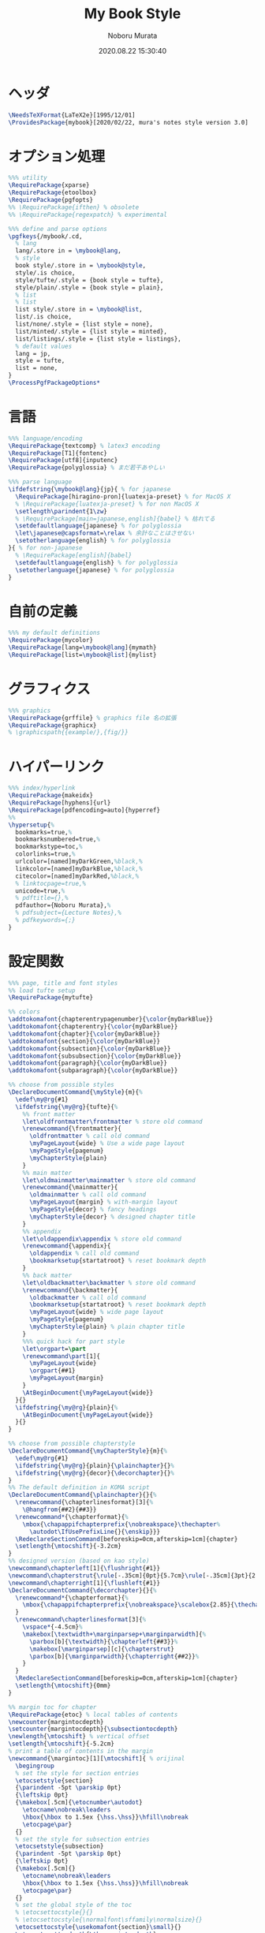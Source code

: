 #+TITLE: My Book Style
#+AUTHOR: Noboru Murata
#+EMAIL: noboru.murata@gmail.com
#+DATE: 2020.08.22 15:30:40
#+STARTUP: hidestars content
#+OPTIONS: date:t H:4 num:nil toc:nil \n:nil
#+OPTIONS: @:t ::t |:t ^:t -:t f:t *:t TeX:t LaTeX:t 
#+OPTIONS: skip:nil d:nil todo:t pri:nil tags:not-in-toc
#+PROPERTY: header-args+ :tangle mybook.sty
# C-c C-v t tangle

* ヘッダ
#+begin_src latex
\NeedsTeXFormat{LaTeX2e}[1995/12/01]
\ProvidesPackage{mybook}[2020/02/22, mura's notes style version 3.0]
#+end_src

* オプション処理
#+begin_src latex
%%% utility
\RequirePackage{xparse}
\RequirePackage{etoolbox}
\RequirePackage{pgfopts}
%% \RequirePackage{ifthen} % obsolete
%% \RequirePackage{regexpatch} % experimental

%%% define and parse options
\pgfkeys{/mybook/.cd,
  % lang
  lang/.store in = \mybook@lang,
  % style
  book style/.store in = \mybook@style,
  style/.is choice,
  style/tufte/.style = {book style = tufte},
  style/plain/.style = {book style = plain},
  % list
  % list
  list style/.store in = \mybook@list,
  list/.is choice,
  list/none/.style = {list style = none},
  list/minted/.style = {list style = minted},
  list/listings/.style = {list style = listings},
  % default values
  lang = jp, 
  style = tufte,
  list = none,
}
\ProcessPgfPackageOptions*
#+end_src

* 言語
#+begin_src latex
%%% language/encoding
\RequirePackage{textcomp} % latex3 encoding
\RequirePackage[T1]{fontenc}
\RequirePackage[utf8]{inputenc}
\RequirePackage{polyglossia} % まだ若干あやしい

%%% parse language
\ifdefstring{\mybook@lang}{jp}{ % for japanese
  \RequirePackage[hiragino-pron]{luatexja-preset} % for MacOS X
  % \RequirePackage{luatexja-preset} % for non MacOS X
  \setlength\parindent{1\zw}
  % \RequirePackage[main=japanese,english]{babel} % 枯れてる
  \setdefaultlanguage{japanese} % for polyglossia
  \let\japanese@capsformat=\relax % 余計なことはさせない
  \setotherlanguage{english} % for polyglossia
}{ % for non-japanese
  % \RequirePackage[english]{babel} 
  \setdefaultlanguage{english} % for polyglossia
  \setotherlanguage{japanese} % for polyglossia
}
#+end_src

* 自前の定義
#+begin_src latex
%%% my default definitions
\RequirePackage{mycolor}
\RequirePackage[lang=\mybook@lang]{mymath} 
\RequirePackage[list=\mybook@list]{mylist}
#+end_src

* グラフィクス
#+begin_src latex
%%% graphics
\RequirePackage{grffile} % graphics file 名の拡張
\RequirePackage{graphicx}
% \graphicspath{{example/},{fig/}}
#+end_src

* ハイパーリンク 
#+begin_src latex
%%% index/hyperlink
\RequirePackage{makeidx}
\RequirePackage[hyphens]{url}
\RequirePackage[pdfencoding=auto]{hyperref}
%%
\hypersetup{%
  bookmarks=true,%
  bookmarksnumbered=true,%
  bookmarkstype=toc,%
  colorlinks=true,%
  urlcolor=[named]myDarkGreen,%black,%
  linkcolor=[named]myDarkBlue,%black,%
  citecolor=[named]myDarkRed,%black,%
  % linktocpage=true,%
  unicode=true,%
  % pdftitle={},%
  pdfauthor={Noboru Murata},%
  % pdfsubject={Lecture Notes},%
  % pdfkeywords={;}
}
#+end_src

* 設定関数
#+begin_src latex
%%% page, title and font styles
%% load tufte setup
\RequirePackage{mytufte}

%% colors
\addtokomafont{chapterentrypagenumber}{\color{myDarkBlue}}
\addtokomafont{chapterentry}{\color{myDarkBlue}}
\addtokomafont{chapter}{\color{myDarkBlue}}
\addtokomafont{section}{\color{myDarkBlue}}
\addtokomafont{subsection}{\color{myDarkBlue}}
\addtokomafont{subsubsection}{\color{myDarkBlue}}
\addtokomafont{paragraph}{\color{myDarkBlue}}
\addtokomafont{subparagraph}{\color{myDarkBlue}}

%% choose from possible styles 
\DeclareDocumentCommand{\myStyle}{m}{%
  \edef\my@rg{#1}
  \ifdefstring{\my@rg}{tufte}{%
    %% front matter
    \let\oldfrontmatter\frontmatter % store old command
    \renewcommand{\frontmatter}{
      \oldfrontmatter % call old command
      \myPageLayout{wide} % Use a wide page layout
      \myPageStyle{pagenum}
      \myChapterStyle{plain}
    }
    %% main matter
    \let\oldmainmatter\mainmatter % store old command
    \renewcommand{\mainmatter}{
      \oldmainmatter % call old command
      \myPageLayout{margin} % with-margin layout
      \myPageStyle{decor} % fancy headings
      \myChapterStyle{decor} % designed chapter title
    }
    %% appendix
    \let\oldappendix\appendix % store old command
    \renewcommand{\appendix}{
      \oldappendix % call old command
      \bookmarksetup{startatroot} % reset bookmark depth
    }
    %% back matter
    \let\oldbackmatter\backmatter % store old command
    \renewcommand{\backmatter}{
      \oldbackmatter % call old command
      \bookmarksetup{startatroot} % reset bookmark depth
      \myPageLayout{wide} % wide page layout
      \myPageStyle{pagenum}
      \myChapterStyle{plain} % plain chapter title
    }
    %%% quick hack for part style
    \let\orgpart=\part
    \renewcommand\part[1]{
      \myPageLayout{wide}
      \orgpart{##1}
      \myPageLayout{margin}
    }
    \AtBeginDocument{\myPageLayout{wide}}
  }{}
  \ifdefstring{\my@rg}{plain}{%
    \AtBeginDocument{\myPageLayout{wide}}
  }{}
}

%% choose from possible chapterstyle
\DeclareDocumentCommand{\myChapterStyle}{m}{%
  \edef\my@rg{#1}
  \ifdefstring{\my@rg}{plain}{\plainchapter}{}%
  \ifdefstring{\my@rg}{decor}{\decorchapter}{}%
}
%% The default definition in KOMA script
\DeclareDocumentCommand{\plainchapter}{}{%
  \renewcommand{\chapterlinesformat}[3]{%
    \@hangfrom{##2}{##3}}
  \renewcommand*{\chapterformat}{%
    \mbox{\chapappifchapterprefix{\nobreakspace}\thechapter%
      \autodot\IfUsePrefixLine{}{\enskip}}}
  \RedeclareSectionCommand[beforeskip=0cm,afterskip=1cm]{chapter}
  \setlength{\mtocshift}{-3.2cm}
}
%% designed version (based on kao style)
\newcommand\chapterleft[1]{\flushright{#1}}
\newcommand\chapterstrut{\rule[-.35cm]{0pt}{5.7cm}\rule[-.35cm]{3pt}{2.6cm}}
\newcommand\chapterright[1]{\flushleft{#1}}
\DeclareDocumentCommand{\decorchapter}{}{%
  \renewcommand*{\chapterformat}{%
    \mbox{\chapappifchapterprefix{\nobreakspace}\scalebox{2.85}{\thechapter\autodot}}%
  }
  \renewcommand\chapterlinesformat[3]{%
    \vspace*{-4.5cm}%
    \makebox[\textwidth+\marginparsep+\marginparwidth]{%
      \parbox[b]{\textwidth}{\chapterleft{##3}}%
      \makebox[\marginparsep][c]{\chapterstrut}
      \parbox[b]{\marginparwidth}{\chapterright{##2}}%
    }
  }
  \RedeclareSectionCommand[beforeskip=0cm,afterskip=1cm]{chapter}
  \setlength{\mtocshift}{0mm}
}

%% margin toc for chapter
\RequirePackage{etoc} % local tables of contents
\newcounter{margintocdepth}
\setcounter{margintocdepth}{\subsectiontocdepth}
\newlength{\mtocshift} % vertical offset 
\setlength{\mtocshift}{-5.2cm}
% print a table of contents in the margin
\newcommand{\margintoc}[1][\mtocshift]{ % orijinal
  \begingroup
  % set the style for section entries
  \etocsetstyle{section}
  {\parindent -5pt \parskip 0pt}
  {\leftskip 0pt}
  {\makebox[.5cm]{\etocnumber\autodot}
    \etocname\nobreak\leaders
    \hbox{\hbox to 1.5ex {\hss.\hss}}\hfill\nobreak
    \etocpage\par}
  {}
  % set the style for subsection entries
  \etocsetstyle{subsection}
  {\parindent -5pt \parskip 0pt}
  {\leftskip 0pt}
  {\makebox[.5cm]{}
    \etocname\nobreak\leaders
    \hbox{\hbox to 1.5ex {\hss.\hss}}\hfill\nobreak
    \etocpage\par}
  {}
  % set the global style of the toc
  % \etocsettocstyle{}{}
  % \etocsettocstyle{\normalfont\sffamily\normalsize}{}
  \etocsettocstyle{\usekomafont{section}\small}{}
  \etocsetnexttocdepth{\themargintocdepth}
  % Print the table of contents in the margin
  \marginnote[#1]{\localtableofcontents}% original
  \endgroup
}
\DeclareDocumentCommand{\mtoc}{}{%
  \setchapterpreamble[u]{\margintoc} % below heading
}
#+end_src

* スタイル設定
#+begin_src latex
%%% page layout
\myStyle{\mybook@style}
\myPageStyle{pagenum}
\myChapterStyle{plain}
#+end_src

* フッタ
#+begin_src latex
%%
\endinput
#+end_src

* 参考
  - tufte package
  - https://github.com/fmarotta/kaobook
  - https://bedienhaptik.de

* COMMENT ローカル変数

# Local Variables:
# time-stamp-line-limit: 1000
# time-stamp-format: "%Y.%02m.%02d %02H:%02M:%02S"
# time-stamp-active: t
# time-stamp-start: "#\\+DATE:[ \t]*"
# time-stamp-end: "$"
# org-src-preserve-indentation: t
# org-edit-src-content-indentation: 0
# End:

